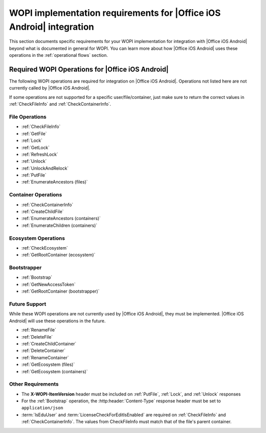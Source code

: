 
..  _requirements:

WOPI implementation requirements for |Office iOS Android| integration
=============================================================

This section documents specific requirements for your WOPI implementation for integration with |Office iOS Android| beyond
what is documented in general for WOPI. You can learn more about how |Office iOS Android| uses these operations in the
:ref:`operational flows` section.


Required WOPI Operations for |Office iOS Android|
-----------------------------------------

The following WOPI operations are required for integration on |Office iOS Android|. Operations not listed here are not
currently called by |Office iOS Android|.

If some operations are not supported for a specific user/file/container, just make sure to return the correct values
in :ref:`CheckFileInfo` and :ref:`CheckContainerInfo`.


File Operations
~~~~~~~~~~~~~~~

* :ref:`CheckFileInfo`
* :ref:`GetFile`
* :ref:`Lock`
* :ref:`GetLock`
* :ref:`RefreshLock`
* :ref:`Unlock`
* :ref:`UnlockAndRelock`
* :ref:`PutFile`
* :ref:`EnumerateAncestors (files)`


Container Operations
~~~~~~~~~~~~~~~~~~~~

* :ref:`CheckContainerInfo`
* :ref:`CreateChildFile`
* :ref:`EnumerateAncestors (containers)`
* :ref:`EnumerateChildren (containers)`


Ecosystem Operations
~~~~~~~~~~~~~~~~~~~~

* :ref:`CheckEcosystem`
* :ref:`GetRootContainer (ecosystem)`


Bootstrapper
~~~~~~~~~~~~

* :ref:`Bootstrap`
* :ref:`GetNewAccessToken`
* :ref:`GetRootContainer (bootstrapper)`


Future Support
~~~~~~~~~~~~~~

While these WOPI operations are not currently used by |Office iOS Android|, they must be implemented. |Office iOS Android| will use
these operations in the future.

* :ref:`RenameFile`
* :ref:`DeleteFile`
* :ref:`CreateChildContainer`
* :ref:`DeleteContainer`
* :ref:`RenameContainer`
* :ref:`GetEcosystem (files)`
* :ref:`GetEcosystem (containers)`


Other Requirements
~~~~~~~~~~~~~~~~~~

* The **X-WOPI-ItemVersion** header must be included on :ref:`PutFile`, :ref:`Lock`, and :ref:`Unlock` responses
* For the :ref:`Bootstrap` operation, the :http:header:`Content-Type` response header must be set to
  ``application/json``
* :term:`IsEduUser` and :term:`LicenseCheckForEditIsEnabled` are required on :ref:`CheckFileInfo` and
  :ref:`CheckContainerInfo`. The values from CheckFileInfo must match that of the file's parent container.
